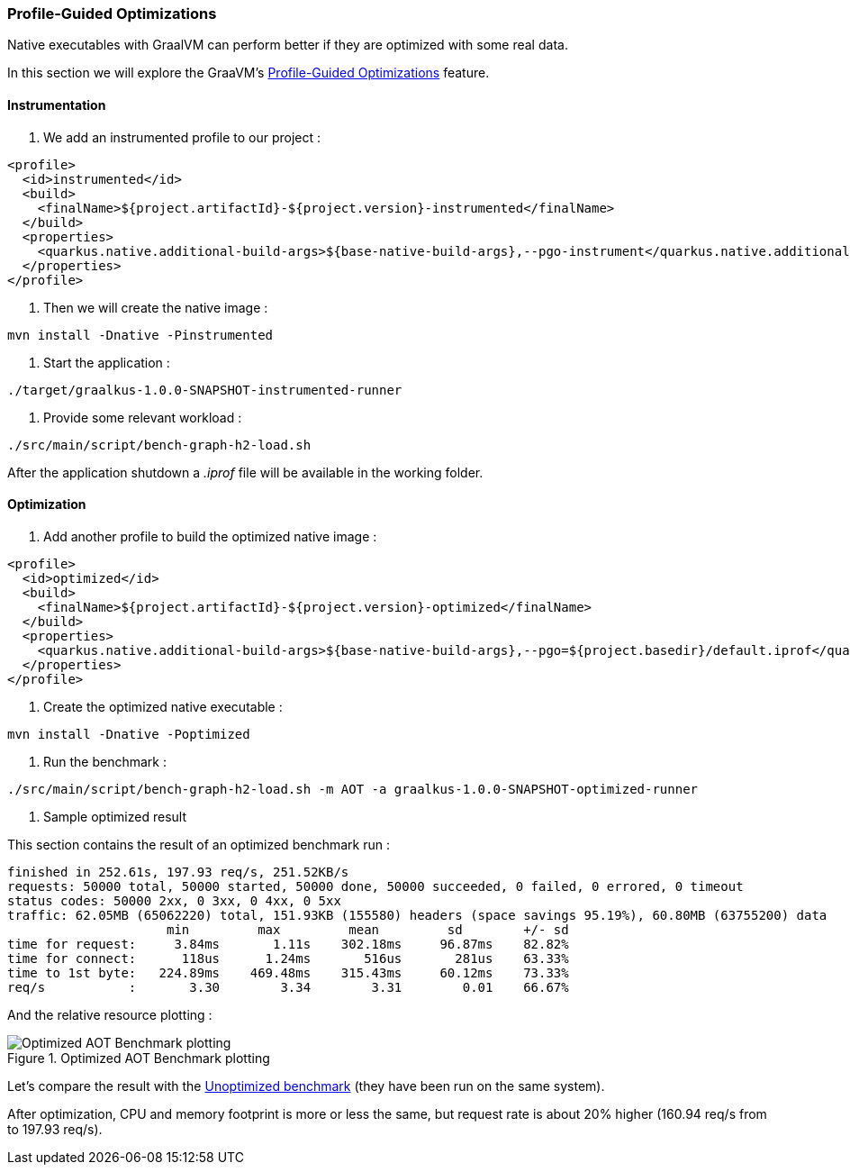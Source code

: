 [#step-05-pgo]
=== Profile-Guided Optimizations

Native executables with GraalVM can perform better if they are optimized with some real data.

In this section we will explore the GraaVM's link:https://www.graalvm.org/22.0/reference-manual/native-image/PGO/[Profile-Guided Optimizations] feature.

==== Instrumentation

1. We add an instrumented profile to our project :

[source,xml]
----
<profile>
  <id>instrumented</id>
  <build>
    <finalName>${project.artifactId}-${project.version}-instrumented</finalName>
  </build>
  <properties>
    <quarkus.native.additional-build-args>${base-native-build-args},--pgo-instrument</quarkus.native.additional-build-args>
  </properties>
</profile>
----

2. Then we will create the native image :

[source,shell]
----
mvn install -Dnative -Pinstrumented
----

3. Start the application :

[source,shell]
----
./target/graalkus-1.0.0-SNAPSHOT-instrumented-runner
----

4. Provide some relevant workload :

[source,shell]
----
./src/main/script/bench-graph-h2-load.sh
----

After the application shutdown a _.iprof_ file will be available in the working folder.

==== Optimization

1. Add another profile to build the optimized native image :

[source,xml]
----
<profile>
  <id>optimized</id>
  <build>
    <finalName>${project.artifactId}-${project.version}-optimized</finalName>
  </build>
  <properties>
    <quarkus.native.additional-build-args>${base-native-build-args},--pgo=${project.basedir}/default.iprof</quarkus.native.additional-build-args>
  </properties>
</profile>
----

2. Create the optimized native executable :

[source,shell]
----
mvn install -Dnative -Poptimized
----

3. Run the benchmark :

[source,shell]
----
./src/main/script/bench-graph-h2-load.sh -m AOT -a graalkus-1.0.0-SNAPSHOT-optimized-runner
----

4. Sample optimized result

This section contains the result of an optimized benchmark run :

[source,txt]
----
finished in 252.61s, 197.93 req/s, 251.52KB/s
requests: 50000 total, 50000 started, 50000 done, 50000 succeeded, 0 failed, 0 errored, 0 timeout
status codes: 50000 2xx, 0 3xx, 0 4xx, 0 5xx
traffic: 62.05MB (65062220) total, 151.93KB (155580) headers (space savings 95.19%), 60.80MB (63755200) data
                     min         max         mean         sd        +/- sd
time for request:     3.84ms       1.11s    302.18ms     96.87ms    82.82%
time for connect:      118us      1.24ms       516us       281us    63.33%
time to 1st byte:   224.89ms    469.48ms    315.43ms     60.12ms    73.33%
req/s           :       3.30        3.34        3.31        0.01    66.67%
----

And the relative resource plotting :

.Optimized AOT Benchmark plotting
image::01_step_04_aot_optimized_plot.png["Optimized AOT Benchmark plotting"]

Let's compare the result with the xref:#step-04-benchmark-exec-sample-output[Unoptimized benchmark] (they have been run on the same system).

After optimization, CPU and memory footprint is more or less the same, but request rate is about 20% higher (160.94 req/s from to 197.93 req/s).
